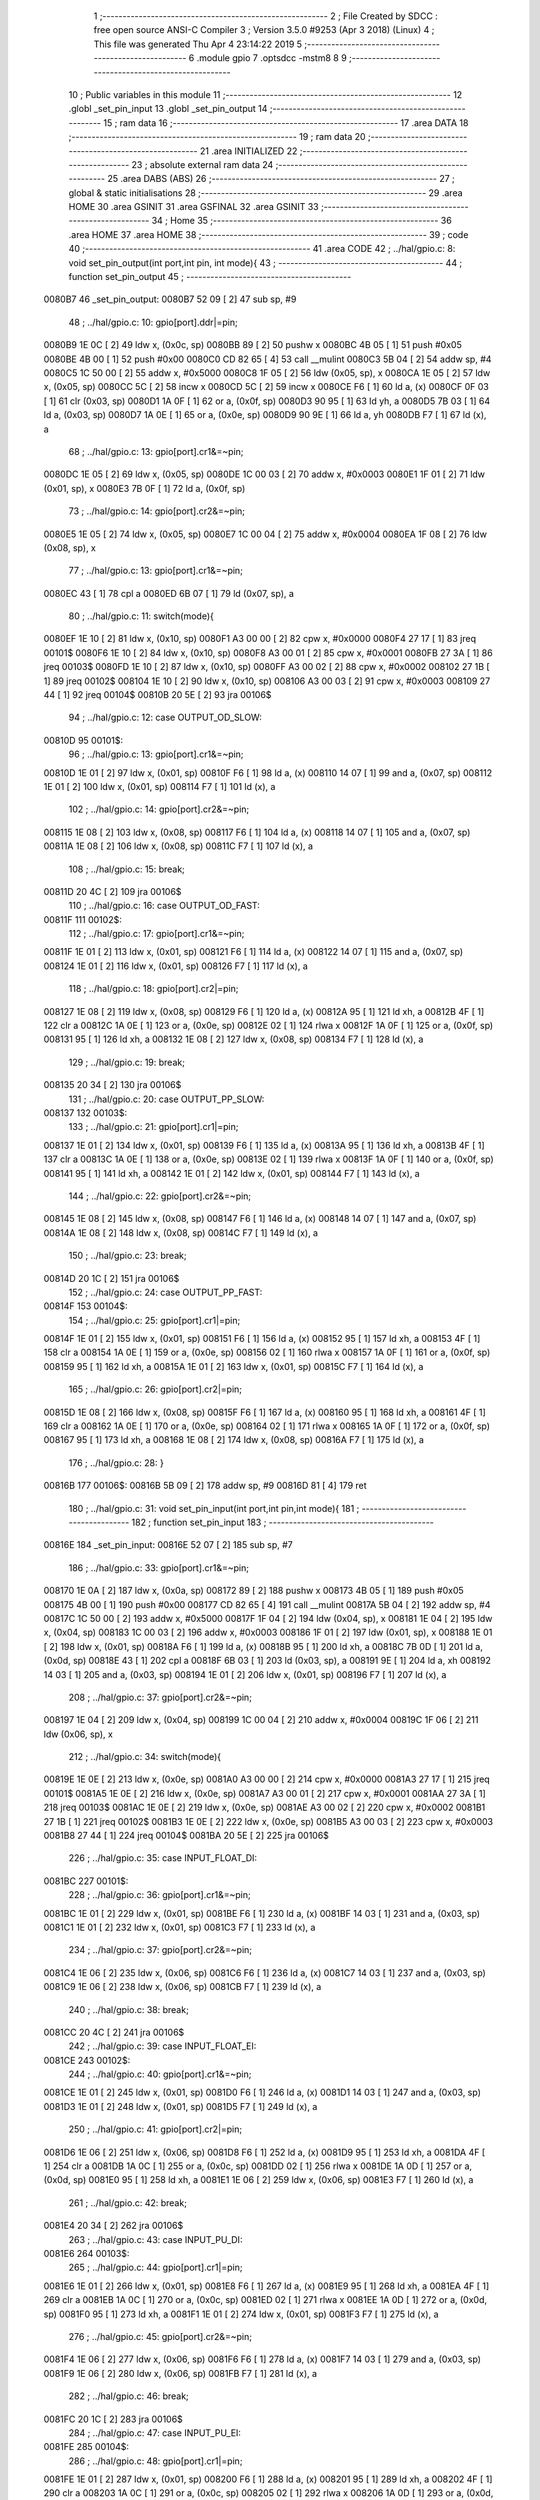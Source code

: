                                       1 ;--------------------------------------------------------
                                      2 ; File Created by SDCC : free open source ANSI-C Compiler
                                      3 ; Version 3.5.0 #9253 (Apr  3 2018) (Linux)
                                      4 ; This file was generated Thu Apr  4 23:14:22 2019
                                      5 ;--------------------------------------------------------
                                      6 	.module gpio
                                      7 	.optsdcc -mstm8
                                      8 	
                                      9 ;--------------------------------------------------------
                                     10 ; Public variables in this module
                                     11 ;--------------------------------------------------------
                                     12 	.globl _set_pin_input
                                     13 	.globl _set_pin_output
                                     14 ;--------------------------------------------------------
                                     15 ; ram data
                                     16 ;--------------------------------------------------------
                                     17 	.area DATA
                                     18 ;--------------------------------------------------------
                                     19 ; ram data
                                     20 ;--------------------------------------------------------
                                     21 	.area INITIALIZED
                                     22 ;--------------------------------------------------------
                                     23 ; absolute external ram data
                                     24 ;--------------------------------------------------------
                                     25 	.area DABS (ABS)
                                     26 ;--------------------------------------------------------
                                     27 ; global & static initialisations
                                     28 ;--------------------------------------------------------
                                     29 	.area HOME
                                     30 	.area GSINIT
                                     31 	.area GSFINAL
                                     32 	.area GSINIT
                                     33 ;--------------------------------------------------------
                                     34 ; Home
                                     35 ;--------------------------------------------------------
                                     36 	.area HOME
                                     37 	.area HOME
                                     38 ;--------------------------------------------------------
                                     39 ; code
                                     40 ;--------------------------------------------------------
                                     41 	.area CODE
                                     42 ;	../hal/gpio.c: 8: void set_pin_output(int port,int pin, int mode){
                                     43 ;	-----------------------------------------
                                     44 ;	 function set_pin_output
                                     45 ;	-----------------------------------------
      0080B7                         46 _set_pin_output:
      0080B7 52 09            [ 2]   47 	sub	sp, #9
                                     48 ;	../hal/gpio.c: 10: gpio[port].ddr|=pin;
      0080B9 1E 0C            [ 2]   49 	ldw	x, (0x0c, sp)
      0080BB 89               [ 2]   50 	pushw	x
      0080BC 4B 05            [ 1]   51 	push	#0x05
      0080BE 4B 00            [ 1]   52 	push	#0x00
      0080C0 CD 82 65         [ 4]   53 	call	__mulint
      0080C3 5B 04            [ 2]   54 	addw	sp, #4
      0080C5 1C 50 00         [ 2]   55 	addw	x, #0x5000
      0080C8 1F 05            [ 2]   56 	ldw	(0x05, sp), x
      0080CA 1E 05            [ 2]   57 	ldw	x, (0x05, sp)
      0080CC 5C               [ 2]   58 	incw	x
      0080CD 5C               [ 2]   59 	incw	x
      0080CE F6               [ 1]   60 	ld	a, (x)
      0080CF 0F 03            [ 1]   61 	clr	(0x03, sp)
      0080D1 1A 0F            [ 1]   62 	or	a, (0x0f, sp)
      0080D3 90 95            [ 1]   63 	ld	yh, a
      0080D5 7B 03            [ 1]   64 	ld	a, (0x03, sp)
      0080D7 1A 0E            [ 1]   65 	or	a, (0x0e, sp)
      0080D9 90 9E            [ 1]   66 	ld	a, yh
      0080DB F7               [ 1]   67 	ld	(x), a
                                     68 ;	../hal/gpio.c: 13: gpio[port].cr1&=~pin;
      0080DC 1E 05            [ 2]   69 	ldw	x, (0x05, sp)
      0080DE 1C 00 03         [ 2]   70 	addw	x, #0x0003
      0080E1 1F 01            [ 2]   71 	ldw	(0x01, sp), x
      0080E3 7B 0F            [ 1]   72 	ld	a, (0x0f, sp)
                                     73 ;	../hal/gpio.c: 14: gpio[port].cr2&=~pin;
      0080E5 1E 05            [ 2]   74 	ldw	x, (0x05, sp)
      0080E7 1C 00 04         [ 2]   75 	addw	x, #0x0004
      0080EA 1F 08            [ 2]   76 	ldw	(0x08, sp), x
                                     77 ;	../hal/gpio.c: 13: gpio[port].cr1&=~pin;
      0080EC 43               [ 1]   78 	cpl	a
      0080ED 6B 07            [ 1]   79 	ld	(0x07, sp), a
                                     80 ;	../hal/gpio.c: 11: switch(mode){
      0080EF 1E 10            [ 2]   81 	ldw	x, (0x10, sp)
      0080F1 A3 00 00         [ 2]   82 	cpw	x, #0x0000
      0080F4 27 17            [ 1]   83 	jreq	00101$
      0080F6 1E 10            [ 2]   84 	ldw	x, (0x10, sp)
      0080F8 A3 00 01         [ 2]   85 	cpw	x, #0x0001
      0080FB 27 3A            [ 1]   86 	jreq	00103$
      0080FD 1E 10            [ 2]   87 	ldw	x, (0x10, sp)
      0080FF A3 00 02         [ 2]   88 	cpw	x, #0x0002
      008102 27 1B            [ 1]   89 	jreq	00102$
      008104 1E 10            [ 2]   90 	ldw	x, (0x10, sp)
      008106 A3 00 03         [ 2]   91 	cpw	x, #0x0003
      008109 27 44            [ 1]   92 	jreq	00104$
      00810B 20 5E            [ 2]   93 	jra	00106$
                                     94 ;	../hal/gpio.c: 12: case OUTPUT_OD_SLOW:
      00810D                         95 00101$:
                                     96 ;	../hal/gpio.c: 13: gpio[port].cr1&=~pin;
      00810D 1E 01            [ 2]   97 	ldw	x, (0x01, sp)
      00810F F6               [ 1]   98 	ld	a, (x)
      008110 14 07            [ 1]   99 	and	a, (0x07, sp)
      008112 1E 01            [ 2]  100 	ldw	x, (0x01, sp)
      008114 F7               [ 1]  101 	ld	(x), a
                                    102 ;	../hal/gpio.c: 14: gpio[port].cr2&=~pin;
      008115 1E 08            [ 2]  103 	ldw	x, (0x08, sp)
      008117 F6               [ 1]  104 	ld	a, (x)
      008118 14 07            [ 1]  105 	and	a, (0x07, sp)
      00811A 1E 08            [ 2]  106 	ldw	x, (0x08, sp)
      00811C F7               [ 1]  107 	ld	(x), a
                                    108 ;	../hal/gpio.c: 15: break;
      00811D 20 4C            [ 2]  109 	jra	00106$
                                    110 ;	../hal/gpio.c: 16: case OUTPUT_OD_FAST:
      00811F                        111 00102$:
                                    112 ;	../hal/gpio.c: 17: gpio[port].cr1&=~pin;
      00811F 1E 01            [ 2]  113 	ldw	x, (0x01, sp)
      008121 F6               [ 1]  114 	ld	a, (x)
      008122 14 07            [ 1]  115 	and	a, (0x07, sp)
      008124 1E 01            [ 2]  116 	ldw	x, (0x01, sp)
      008126 F7               [ 1]  117 	ld	(x), a
                                    118 ;	../hal/gpio.c: 18: gpio[port].cr2|=pin;
      008127 1E 08            [ 2]  119 	ldw	x, (0x08, sp)
      008129 F6               [ 1]  120 	ld	a, (x)
      00812A 95               [ 1]  121 	ld	xh, a
      00812B 4F               [ 1]  122 	clr	a
      00812C 1A 0E            [ 1]  123 	or	a, (0x0e, sp)
      00812E 02               [ 1]  124 	rlwa	x
      00812F 1A 0F            [ 1]  125 	or	a, (0x0f, sp)
      008131 95               [ 1]  126 	ld	xh, a
      008132 1E 08            [ 2]  127 	ldw	x, (0x08, sp)
      008134 F7               [ 1]  128 	ld	(x), a
                                    129 ;	../hal/gpio.c: 19: break;
      008135 20 34            [ 2]  130 	jra	00106$
                                    131 ;	../hal/gpio.c: 20: case OUTPUT_PP_SLOW:
      008137                        132 00103$:
                                    133 ;	../hal/gpio.c: 21: gpio[port].cr1|=pin;
      008137 1E 01            [ 2]  134 	ldw	x, (0x01, sp)
      008139 F6               [ 1]  135 	ld	a, (x)
      00813A 95               [ 1]  136 	ld	xh, a
      00813B 4F               [ 1]  137 	clr	a
      00813C 1A 0E            [ 1]  138 	or	a, (0x0e, sp)
      00813E 02               [ 1]  139 	rlwa	x
      00813F 1A 0F            [ 1]  140 	or	a, (0x0f, sp)
      008141 95               [ 1]  141 	ld	xh, a
      008142 1E 01            [ 2]  142 	ldw	x, (0x01, sp)
      008144 F7               [ 1]  143 	ld	(x), a
                                    144 ;	../hal/gpio.c: 22: gpio[port].cr2&=~pin;
      008145 1E 08            [ 2]  145 	ldw	x, (0x08, sp)
      008147 F6               [ 1]  146 	ld	a, (x)
      008148 14 07            [ 1]  147 	and	a, (0x07, sp)
      00814A 1E 08            [ 2]  148 	ldw	x, (0x08, sp)
      00814C F7               [ 1]  149 	ld	(x), a
                                    150 ;	../hal/gpio.c: 23: break;
      00814D 20 1C            [ 2]  151 	jra	00106$
                                    152 ;	../hal/gpio.c: 24: case OUTPUT_PP_FAST:
      00814F                        153 00104$:
                                    154 ;	../hal/gpio.c: 25: gpio[port].cr1|=pin;
      00814F 1E 01            [ 2]  155 	ldw	x, (0x01, sp)
      008151 F6               [ 1]  156 	ld	a, (x)
      008152 95               [ 1]  157 	ld	xh, a
      008153 4F               [ 1]  158 	clr	a
      008154 1A 0E            [ 1]  159 	or	a, (0x0e, sp)
      008156 02               [ 1]  160 	rlwa	x
      008157 1A 0F            [ 1]  161 	or	a, (0x0f, sp)
      008159 95               [ 1]  162 	ld	xh, a
      00815A 1E 01            [ 2]  163 	ldw	x, (0x01, sp)
      00815C F7               [ 1]  164 	ld	(x), a
                                    165 ;	../hal/gpio.c: 26: gpio[port].cr2|=pin;
      00815D 1E 08            [ 2]  166 	ldw	x, (0x08, sp)
      00815F F6               [ 1]  167 	ld	a, (x)
      008160 95               [ 1]  168 	ld	xh, a
      008161 4F               [ 1]  169 	clr	a
      008162 1A 0E            [ 1]  170 	or	a, (0x0e, sp)
      008164 02               [ 1]  171 	rlwa	x
      008165 1A 0F            [ 1]  172 	or	a, (0x0f, sp)
      008167 95               [ 1]  173 	ld	xh, a
      008168 1E 08            [ 2]  174 	ldw	x, (0x08, sp)
      00816A F7               [ 1]  175 	ld	(x), a
                                    176 ;	../hal/gpio.c: 28: }
      00816B                        177 00106$:
      00816B 5B 09            [ 2]  178 	addw	sp, #9
      00816D 81               [ 4]  179 	ret
                                    180 ;	../hal/gpio.c: 31: void set_pin_input(int port,int pin,int mode){
                                    181 ;	-----------------------------------------
                                    182 ;	 function set_pin_input
                                    183 ;	-----------------------------------------
      00816E                        184 _set_pin_input:
      00816E 52 07            [ 2]  185 	sub	sp, #7
                                    186 ;	../hal/gpio.c: 33: gpio[port].cr1&=~pin;
      008170 1E 0A            [ 2]  187 	ldw	x, (0x0a, sp)
      008172 89               [ 2]  188 	pushw	x
      008173 4B 05            [ 1]  189 	push	#0x05
      008175 4B 00            [ 1]  190 	push	#0x00
      008177 CD 82 65         [ 4]  191 	call	__mulint
      00817A 5B 04            [ 2]  192 	addw	sp, #4
      00817C 1C 50 00         [ 2]  193 	addw	x, #0x5000
      00817F 1F 04            [ 2]  194 	ldw	(0x04, sp), x
      008181 1E 04            [ 2]  195 	ldw	x, (0x04, sp)
      008183 1C 00 03         [ 2]  196 	addw	x, #0x0003
      008186 1F 01            [ 2]  197 	ldw	(0x01, sp), x
      008188 1E 01            [ 2]  198 	ldw	x, (0x01, sp)
      00818A F6               [ 1]  199 	ld	a, (x)
      00818B 95               [ 1]  200 	ld	xh, a
      00818C 7B 0D            [ 1]  201 	ld	a, (0x0d, sp)
      00818E 43               [ 1]  202 	cpl	a
      00818F 6B 03            [ 1]  203 	ld	(0x03, sp), a
      008191 9E               [ 1]  204 	ld	a, xh
      008192 14 03            [ 1]  205 	and	a, (0x03, sp)
      008194 1E 01            [ 2]  206 	ldw	x, (0x01, sp)
      008196 F7               [ 1]  207 	ld	(x), a
                                    208 ;	../hal/gpio.c: 37: gpio[port].cr2&=~pin;
      008197 1E 04            [ 2]  209 	ldw	x, (0x04, sp)
      008199 1C 00 04         [ 2]  210 	addw	x, #0x0004
      00819C 1F 06            [ 2]  211 	ldw	(0x06, sp), x
                                    212 ;	../hal/gpio.c: 34: switch(mode){
      00819E 1E 0E            [ 2]  213 	ldw	x, (0x0e, sp)
      0081A0 A3 00 00         [ 2]  214 	cpw	x, #0x0000
      0081A3 27 17            [ 1]  215 	jreq	00101$
      0081A5 1E 0E            [ 2]  216 	ldw	x, (0x0e, sp)
      0081A7 A3 00 01         [ 2]  217 	cpw	x, #0x0001
      0081AA 27 3A            [ 1]  218 	jreq	00103$
      0081AC 1E 0E            [ 2]  219 	ldw	x, (0x0e, sp)
      0081AE A3 00 02         [ 2]  220 	cpw	x, #0x0002
      0081B1 27 1B            [ 1]  221 	jreq	00102$
      0081B3 1E 0E            [ 2]  222 	ldw	x, (0x0e, sp)
      0081B5 A3 00 03         [ 2]  223 	cpw	x, #0x0003
      0081B8 27 44            [ 1]  224 	jreq	00104$
      0081BA 20 5E            [ 2]  225 	jra	00106$
                                    226 ;	../hal/gpio.c: 35: case INPUT_FLOAT_DI:
      0081BC                        227 00101$:
                                    228 ;	../hal/gpio.c: 36: gpio[port].cr1&=~pin;
      0081BC 1E 01            [ 2]  229 	ldw	x, (0x01, sp)
      0081BE F6               [ 1]  230 	ld	a, (x)
      0081BF 14 03            [ 1]  231 	and	a, (0x03, sp)
      0081C1 1E 01            [ 2]  232 	ldw	x, (0x01, sp)
      0081C3 F7               [ 1]  233 	ld	(x), a
                                    234 ;	../hal/gpio.c: 37: gpio[port].cr2&=~pin;
      0081C4 1E 06            [ 2]  235 	ldw	x, (0x06, sp)
      0081C6 F6               [ 1]  236 	ld	a, (x)
      0081C7 14 03            [ 1]  237 	and	a, (0x03, sp)
      0081C9 1E 06            [ 2]  238 	ldw	x, (0x06, sp)
      0081CB F7               [ 1]  239 	ld	(x), a
                                    240 ;	../hal/gpio.c: 38: break;
      0081CC 20 4C            [ 2]  241 	jra	00106$
                                    242 ;	../hal/gpio.c: 39: case INPUT_FLOAT_EI:
      0081CE                        243 00102$:
                                    244 ;	../hal/gpio.c: 40: gpio[port].cr1&=~pin;
      0081CE 1E 01            [ 2]  245 	ldw	x, (0x01, sp)
      0081D0 F6               [ 1]  246 	ld	a, (x)
      0081D1 14 03            [ 1]  247 	and	a, (0x03, sp)
      0081D3 1E 01            [ 2]  248 	ldw	x, (0x01, sp)
      0081D5 F7               [ 1]  249 	ld	(x), a
                                    250 ;	../hal/gpio.c: 41: gpio[port].cr2|=pin;
      0081D6 1E 06            [ 2]  251 	ldw	x, (0x06, sp)
      0081D8 F6               [ 1]  252 	ld	a, (x)
      0081D9 95               [ 1]  253 	ld	xh, a
      0081DA 4F               [ 1]  254 	clr	a
      0081DB 1A 0C            [ 1]  255 	or	a, (0x0c, sp)
      0081DD 02               [ 1]  256 	rlwa	x
      0081DE 1A 0D            [ 1]  257 	or	a, (0x0d, sp)
      0081E0 95               [ 1]  258 	ld	xh, a
      0081E1 1E 06            [ 2]  259 	ldw	x, (0x06, sp)
      0081E3 F7               [ 1]  260 	ld	(x), a
                                    261 ;	../hal/gpio.c: 42: break;
      0081E4 20 34            [ 2]  262 	jra	00106$
                                    263 ;	../hal/gpio.c: 43: case INPUT_PU_DI:
      0081E6                        264 00103$:
                                    265 ;	../hal/gpio.c: 44: gpio[port].cr1|=pin;
      0081E6 1E 01            [ 2]  266 	ldw	x, (0x01, sp)
      0081E8 F6               [ 1]  267 	ld	a, (x)
      0081E9 95               [ 1]  268 	ld	xh, a
      0081EA 4F               [ 1]  269 	clr	a
      0081EB 1A 0C            [ 1]  270 	or	a, (0x0c, sp)
      0081ED 02               [ 1]  271 	rlwa	x
      0081EE 1A 0D            [ 1]  272 	or	a, (0x0d, sp)
      0081F0 95               [ 1]  273 	ld	xh, a
      0081F1 1E 01            [ 2]  274 	ldw	x, (0x01, sp)
      0081F3 F7               [ 1]  275 	ld	(x), a
                                    276 ;	../hal/gpio.c: 45: gpio[port].cr2&=~pin;
      0081F4 1E 06            [ 2]  277 	ldw	x, (0x06, sp)
      0081F6 F6               [ 1]  278 	ld	a, (x)
      0081F7 14 03            [ 1]  279 	and	a, (0x03, sp)
      0081F9 1E 06            [ 2]  280 	ldw	x, (0x06, sp)
      0081FB F7               [ 1]  281 	ld	(x), a
                                    282 ;	../hal/gpio.c: 46: break;
      0081FC 20 1C            [ 2]  283 	jra	00106$
                                    284 ;	../hal/gpio.c: 47: case INPUT_PU_EI:
      0081FE                        285 00104$:
                                    286 ;	../hal/gpio.c: 48: gpio[port].cr1|=pin;
      0081FE 1E 01            [ 2]  287 	ldw	x, (0x01, sp)
      008200 F6               [ 1]  288 	ld	a, (x)
      008201 95               [ 1]  289 	ld	xh, a
      008202 4F               [ 1]  290 	clr	a
      008203 1A 0C            [ 1]  291 	or	a, (0x0c, sp)
      008205 02               [ 1]  292 	rlwa	x
      008206 1A 0D            [ 1]  293 	or	a, (0x0d, sp)
      008208 95               [ 1]  294 	ld	xh, a
      008209 1E 01            [ 2]  295 	ldw	x, (0x01, sp)
      00820B F7               [ 1]  296 	ld	(x), a
                                    297 ;	../hal/gpio.c: 49: gpio[port].cr2|=pin;
      00820C 1E 06            [ 2]  298 	ldw	x, (0x06, sp)
      00820E F6               [ 1]  299 	ld	a, (x)
      00820F 95               [ 1]  300 	ld	xh, a
      008210 4F               [ 1]  301 	clr	a
      008211 1A 0C            [ 1]  302 	or	a, (0x0c, sp)
      008213 02               [ 1]  303 	rlwa	x
      008214 1A 0D            [ 1]  304 	or	a, (0x0d, sp)
      008216 95               [ 1]  305 	ld	xh, a
      008217 1E 06            [ 2]  306 	ldw	x, (0x06, sp)
      008219 F7               [ 1]  307 	ld	(x), a
                                    308 ;	../hal/gpio.c: 51: }
      00821A                        309 00106$:
      00821A 5B 07            [ 2]  310 	addw	sp, #7
      00821C 81               [ 4]  311 	ret
                                    312 	.area CODE
                                    313 	.area INITIALIZER
                                    314 	.area CABS (ABS)
